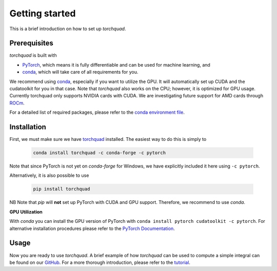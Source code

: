 .. _installation:

Getting started
===============

This is a brief introduction on how to set up *torchquad*.

Prerequisites 
--------------

*torchquad* is built with

- `PyTorch <https://pytorch.org/>`_, which means it is fully differentiable and can be used for machine learning, and
- `conda <https://docs.conda.io/en/latest/>`_, which will take care of all requirements for you.

We recommend using `conda <https://docs.conda.io/en/latest/>`_, especially if you want to utilize the GPU. 
It will automatically set up CUDA and the cudatoolkit for you in that case.
Note that *torchquad* also works on the CPU; however, it is optimized for GPU usage. 
Currently torchquad only supports NVIDIA cards with CUDA. We are investigating future support for AMD cards through `ROCm <https://pytorch.org/blog/pytorch-for-amd-rocm-platform-now-available-as-python-package/>`_.

For a detailed list of required packages, please refer to the `conda environment file <https://github.com/esa/torchquad/blob/main/environment.yml>`_.

Installation
-------------

First, we must make sure we have `torchquad <https://github.com/esa/torchquad>`_ installed. 
The easiest way to do this is simply to 

   .. code-block:: bash

      conda install torchquad -c conda-forge -c pytorch

Note that since PyTorch is not yet on *conda-forge* for Windows, we have explicitly included it here using ``-c pytorch``.  

Alternatively, it is also possible to use

   .. code-block:: bash

      pip install torchquad

NB Note that *pip* will **not** set up PyTorch with CUDA and GPU support. Therefore, we recommend to use *conda*. 

**GPU Utilization**

With *conda* you can install the GPU version of PyTorch with ``conda install pytorch cudatoolkit -c pytorch``. 
For alternative installation procedures please refer to the `PyTorch Documentation <https://pytorch.org/get-started/locally/>`_.

Usage
-----

Now you are ready to use *torchquad*. 
A brief example of how *torchquad* can be used to compute a simple integral can be found on our `GitHub <https://github.com/esa/torchquad#usage>`_. 
For a more thorough introduction, please refer to the `tutorial <https://torchquad.readthedocs.io/en/main/tutorial.html>`_.
